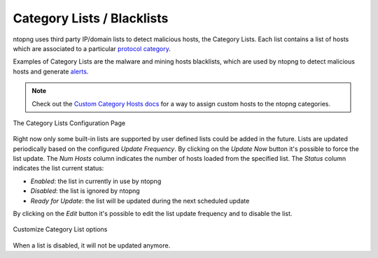 Category Lists / Blacklists
===========================

ntopng uses third party IP/domain lists to detect malicious hosts, the Category Lists.
Each list contains a list of hosts which are associated to a particular `protocol category`_.

Examples of Category Lists are the malware and mining hosts blacklists, which are used by
ntopng to detect malicious hosts and generate `alerts`_.

.. note::

  Check out the `Custom Category Hosts docs`_ for a way to assign custom hosts to the ntopng categories.

.. figure:: ../img/advanced_features_category_lists.png
  :align: center
  :alt: Category Lists Configuration Page

  The Category Lists Configuration Page

Right now only some built-in lists are supported by user defined lists could be added in the
future. Lists are updated periodically based on the configured *Update Frequency*.
By clicking on the *Update Now* button it's possible to force the list update.
The *Num Hosts* column indicates the number of hosts loaded from the specified list.
The *Status* column indicates the list current status:

- *Enabled*: the list in currently in use by ntopng
- *Disabled*: the list is ignored by ntopng
- *Ready for Update*: the list will be updated during the next scheduled update

By clicking on the *Edit* button it's possible to edit the list update frequency and
to disable the list.

.. figure:: ../img/advanced_features_category_lists_edit.png
  :align: center
  :alt: Customize a Category List options
  :scale: 70%

  Customize Category List options

When a list is disabled, it will not be updated anymore.

.. _`protocol category`: ../web_gui/categories.html
.. _`Custom Category Hosts docs`: ../web_gui/categories.html#custom-category-hosts
.. _`alerts`: ../web_gui/alerts.html
